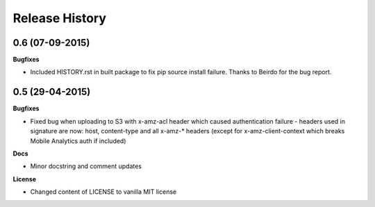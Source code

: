 Release History
---------------

0.6 (07-09-2015)
++++++++++++++++

**Bugfixes**

- Included HISTORY.rst in built package to fix pip source install failure.
  Thanks to Beirdo for the bug report.


0.5 (29-04-2015)
++++++++++++++++

**Bugfixes**

- Fixed bug when uploading to S3 with x-amz-acl header which caused
  authentication failure - headers used in signature are now: host,
  content-type and all x-amz-* headers (except for x-amz-client-context which
  breaks Mobile Analytics auth if included)

**Docs**

- Minor docstring and comment updates

**License**

- Changed content of LICENSE to vanilla MIT license
